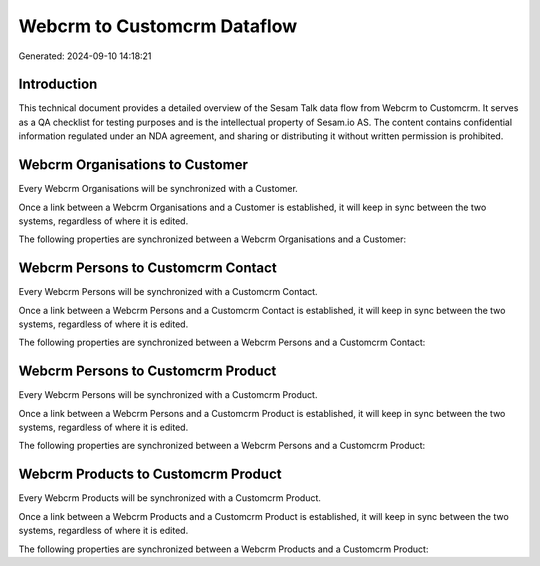 ============================
Webcrm to Customcrm Dataflow
============================

Generated: 2024-09-10 14:18:21

Introduction
------------

This technical document provides a detailed overview of the Sesam Talk data flow from Webcrm to Customcrm. It serves as a QA checklist for testing purposes and is the intellectual property of Sesam.io AS. The content contains confidential information regulated under an NDA agreement, and sharing or distributing it without written permission is prohibited.

Webcrm Organisations to  Customer
---------------------------------
Every Webcrm Organisations will be synchronized with a  Customer.

Once a link between a Webcrm Organisations and a  Customer is established, it will keep in sync between the two systems, regardless of where it is edited.

The following properties are synchronized between a Webcrm Organisations and a  Customer:

.. list-table::
   :header-rows: 1

   * - Webcrm Organisations Property
     -  Customer Property
     -  Data Type


Webcrm Persons to Customcrm Contact
-----------------------------------
Every Webcrm Persons will be synchronized with a Customcrm Contact.

Once a link between a Webcrm Persons and a Customcrm Contact is established, it will keep in sync between the two systems, regardless of where it is edited.

The following properties are synchronized between a Webcrm Persons and a Customcrm Contact:

.. list-table::
   :header-rows: 1

   * - Webcrm Persons Property
     - Customcrm Contact Property
     - Customcrm Data Type


Webcrm Persons to Customcrm Product
-----------------------------------
Every Webcrm Persons will be synchronized with a Customcrm Product.

Once a link between a Webcrm Persons and a Customcrm Product is established, it will keep in sync between the two systems, regardless of where it is edited.

The following properties are synchronized between a Webcrm Persons and a Customcrm Product:

.. list-table::
   :header-rows: 1

   * - Webcrm Persons Property
     - Customcrm Product Property
     - Customcrm Data Type


Webcrm Products to Customcrm Product
------------------------------------
Every Webcrm Products will be synchronized with a Customcrm Product.

Once a link between a Webcrm Products and a Customcrm Product is established, it will keep in sync between the two systems, regardless of where it is edited.

The following properties are synchronized between a Webcrm Products and a Customcrm Product:

.. list-table::
   :header-rows: 1

   * - Webcrm Products Property
     - Customcrm Product Property
     - Customcrm Data Type

